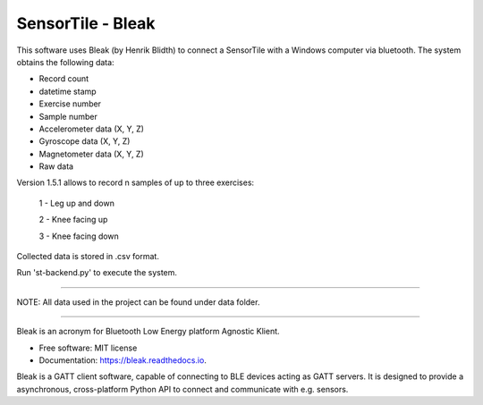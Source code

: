 =====
SensorTile - Bleak
=====

This software uses Bleak (by Henrik Blidth) to connect a SensorTile with a Windows computer via bluetooth. The system obtains the following data:

- Record count
- datetime stamp
- Exercise number
- Sample number
- Accelerometer data (X, Y, Z)
- Gyroscope data (X, Y, Z)
- Magnetometer data (X, Y, Z)
- Raw data

Version 1.5.1 allows to record n samples of up to three exercises:

  1 - Leg up and down

  2 - Knee facing up

  3 - Knee facing down

Collected data is stored in .csv format.

Run 'st-backend.py' to execute the system.


------

NOTE: All data used in the project can be found under \data folder.

------

Bleak is an acronym for Bluetooth Low Energy platform Agnostic Klient.

* Free software: MIT license
* Documentation: https://bleak.readthedocs.io.

Bleak is a GATT client software, capable of connecting to BLE devices
acting as GATT servers. It is designed to provide a asynchronous,
cross-platform Python API to connect and communicate with e.g. sensors.
